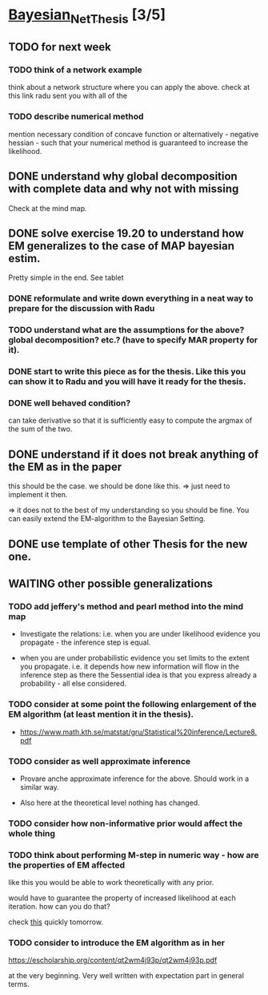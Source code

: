 * [[elisp:(org-projectile-open-project "Bayesian_Net_Thesis")][Bayesian_Net_Thesis]] [3/5]
  :PROPERTIES:
  :CATEGORY: Bayesian_Net_Thesis
  :END:


** TODO for next week

*** TODO think of a network example

    think about a network structure where you can apply the
    above. check at this link radu sent you with all of the

*** TODO describe numerical method

    mention necessary condition of concave function or alternatively -
    negative hessian - such that your numerical method is guaranteed
    to increase the likelihood.
        

** DONE understand why global decomposition with complete data and why not with missing
   CLOSED: [2021-04-02 Fri 17:16]
   :PROPERTIES:
   :WILD_NOTIFIER_NOTIFY_BEFORE: 30 10 5
   :END:
   :LOGBOOK:
   CLOCK: [2021-04-02 Fri 14:58]--[2021-04-02 Fri 15:23] =>  0:25
   CLOCK: [2021-04-02 Fri 14:27]--[2021-04-02 Fri 14:52] =>  0:25
   CLOCK: [2021-04-02 Fri 12:36]--[2021-04-02 Fri 12:41] =>  0:05
   CLOCK: [2021-04-02 Fri 12:11]--[2021-04-02 Fri 12:36] =>  0:25
   CLOCK: [2021-04-02 Fri 11:20]--[2021-04-02 Fri 11:29] =>  0:09
   CLOCK: [2021-04-02 Fri 10:16]--[2021-04-02 Fri 10:41] =>  0:25
   CLOCK: [2021-04-02 Fri 09:45]--[2021-04-02 Fri 10:10] =>  0:25
   CLOCK: [2021-04-02 Fri 08:58]--[2021-04-02 Fri 09:23] =>  0:25
   :END:

   Check at the mind map.


** DONE solve exercise 19.20 to understand how EM generalizes to the case of MAP bayesian estim.
   CLOSED: [2021-04-03 Sat 16:17] SCHEDULED: <2021-04-03 Sat 10:00>

   Pretty simple in the end. See tablet

*** DONE reformulate and write down everything in a neat way to prepare for the discussion with Radu
    CLOSED: [2021-04-11 Sun 17:59] SCHEDULED: <2021-04-06 Tue 18:00>

*** TODO understand what are the assumptions for the above? global decomposition? etc.? (have to specify MAR property for it).

*** DONE start to write this piece as for the thesis. Like this you can show it to Radu and you will have it ready for the thesis.    
    CLOSED: [2021-04-11 Sun 17:59]
    
*** DONE well behaved condition?
    CLOSED: [2021-04-03 Sat 16:31]

    can take derivative so that it is sufficiently easy to compute the
    argmax of the sum of the two.


** DONE understand if it does not break anything of the EM as in the paper
   CLOSED: [2021-04-03 Sat 17:23] SCHEDULED: <2021-04-04 Sun 08:30>

   this should be the case. we should be done like this. => just need
   to implement it then.

   => it does not to the best of my understanding so you should be
   fine. You can easily extend the EM-algorithm to the Bayesian
   Setting.
   
** DONE use template of other Thesis for the new one.


** WAITING other possible generalizations
   
*** TODO add jeffery's method and pearl method into the mind map
    SCHEDULED: <2021-04-09 Fri 10:00>
    :PROPERTIES:
    :WILD_NOTIFIER_NOTIFY_BEFORE: 30 10 5
    :END:

     - Investigate the relations: i.e. when you are under likelihood
       evidence you propagate - the inference step is equal.

     - when you are under probabilistic evidence you set limits to the
       extent you propagate. i.e. it depends how new information will
       flow in  the inference step as there the 5essential idea is that
       you express already a probability - all else considered.

*** TODO consider at some point the following enlargement of the EM algorithm (at least mention it in the thesis).

     - https://www.math.kth.se/matstat/gru/Statistical%20inference/Lecture8.pdf

*** TODO consider as well approximate inference

     - Provare anche approximate inference for the above. Should work in
       a similar way.

     - Also here at the theoretical level nothing has changed.

*** TODO consider how non-informative prior would affect the whole thing

*** TODO think about performing M-step in numeric way - how are the properties of EM affected

    like this you would be able to work theoretically with any prior.

    would have to guarantee the property of increased likelihood at
    each iteration. how can you do that?

    check [[https://www.mn.uio.no/math/tjenester/kunnskap/kompendier/num_opti_likelihoods.pdf][this]] quickly tomorrow.

*** TODO consider to introduce the EM algorithm as in her

    https://escholarship.org/content/qt2wm4j93p/qt2wm4j93p.pdf


    at the very beginning. Very well written with expectation part in
    general terms.

    

    
    
       
